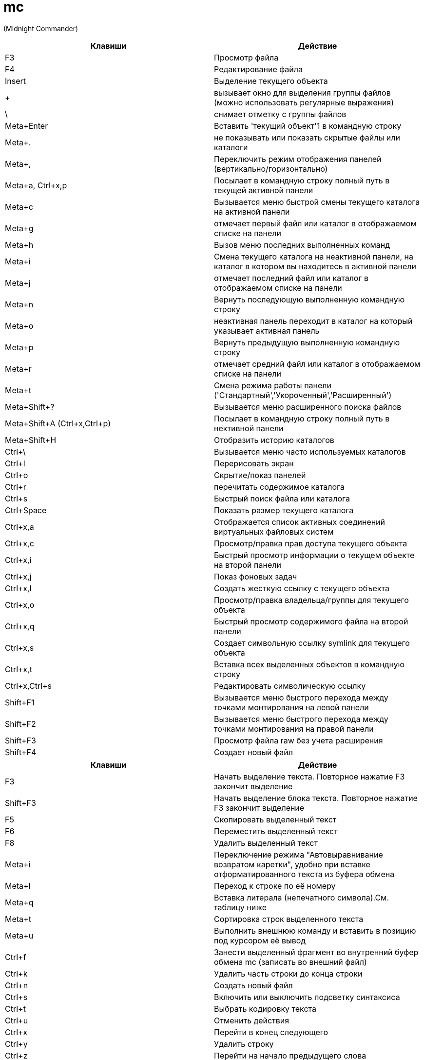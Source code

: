 = mc

(Midnight Commander)

[options="header"]
|===
|Клавиши |Действие
|F3	|Просмотр файла
|F4	|Редактирование файла
|Insert	|Выделение текущего объекта
|+ |вызывает окно для выделения группы файлов (можно использовать регулярные выражения)
|\ |снимает отметку с группы файлов
|Meta+Enter	|Вставить 'текущий объект'1 в командную строку
|Meta+. |не показывать или показать скрытые файлы или каталоги
|Meta+, |Переключить режим отображения панелей (вертикально/горизонтально)
|Meta+a, Ctrl+x,p |Посылает в командную строку полный путь в текущей активной панели
|Meta+c |Вызывается меню быстрой смены текущего каталога на активной панели
|Meta+g |отмечает первый файл или каталог в отображаемом списке на панели
|Meta+h |Вызов меню последних выполненных команд
|Meta+i |Смена текущего каталога на неактивной панели, на каталог в котором вы находитесь в активной панели
|Meta+j |отмечает последний файл или каталог в отображаемом списке на панели
|Meta+n |Вернуть последующую выполненную командную строку
|Meta+o |неактивная панель переходит в каталог на который указывает активная панель
|Meta+p |Вернуть предыдущую выполненную командную строку
|Meta+r |отмечает средний файл или каталог в отображаемом списке на панели
|Meta+t |Смена режима работы панели ('Стандартный','Укороченный','Расширенный')
|Meta+Shift+? |Вызывается меню расширенного поиска файлов
|Meta+Shift+A (Ctrl+x,Ctrl+p) |Посылает в командную строку полный путь в нективной панели
|Meta+Shift+H |Отобразить историю каталогов
|Ctrl+\ |Вызывается меню часто используемых каталогов
|Ctrl+l |Перерисовать экран
|Ctrl+o |Скрытие/показ панелей
|Ctrl+r |перечитать содержимое каталога
|Ctrl+s |Быстрый поиск файла или каталога
|Ctrl+Space |Показать размер текущего каталога
|Ctrl+x,a |Отображается список активных соединений виртуальных файловых систем
|Ctrl+x,c |Просмотр/правка прав доступа текущего объекта
|Ctrl+x,i |Быстрый просмотр информации о текущем объекте на второй панели
|Ctrl+x,j |Показ фоновых задач
|Ctrl+x,l |Создать жесткую ссылку с текущего объекта
|Ctrl+x,o |Просмотр/правка владельца/группы для текущего объекта
|Ctrl+x,q |Быстрый просмотр содержимого файла на второй панели
|Ctrl+x,s |Создает символьную ссылку symlink для текущего объекта
|Ctrl+x,t |Вставка всех выделенных объектов в командную строку
|Ctrl+x,Ctrl+s |Редактировать символическую ссылку
|Shift+F1 |Вызывается меню быстрого перехода между точками монтирования на левой панели
|Shift+F2 |Вызывается меню быстрого перехода между точками монтирования на правой панели
|Shift+F3 |Просмотр файла raw без учета расширения
|Shift+F4 |Создает новый файл
|===

[options="header"]
|===
|Клавиши |Действие
|F3 |
Начать выделение текста. Повторное нажатие F3 закончит выделение
|Shift+F3 |
Начать выделение блока текста. Повторное нажатие F3 закончит выделение
|F5 |
Скопировать выделенный текст
|F6 |
Переместить выделенный текст
|F8 |
Удалить выделенный текст
|Meta+i |
Переключение режима "Автовыравнивание возвратом каретки", удобно при вставке отформатированного текста из буфера обмена
|Meta+l |
Переход к строке по её номеру
|Meta+q |
Вставка литерала (непечатного символа).См. таблицу ниже
|Meta+t |
Сортировка строк выделенного текста
|Meta+u |
Выполнить внешнюю команду и вставить в позицию под курсором её вывод
|Ctrl+f |
Занести выделенный фрагмент во внутренний буфер обмена mc (записать во внешний файл)
|Ctrl+k |
Удалить часть строки до конца строки
|Ctrl+n |
Создать новый файл
|Ctrl+s |
Включить или выключить подсветку синтаксиса
|Ctrl+t |
Выбрать кодировку текста
|Ctrl+u |
Отменить действия
|Ctrl+x |
Перейти в конец следующего
|Ctrl+y |
Удалить строку
|Ctrl+z |
Перейти на начало предыдущего слова
|Shift+F5 |
Вставка текста из внутреннего буфера обмена mc (прочитать внешний файл)
|Meta+Enter |
Диалог перехода к определению функции
|Meta+- |
Возврат после перехода к определению функции
|Meta++ |
Переход вперед к определению функции
|Meta+n |
Включение/отключение отображения номеров строк
|tab |
Отодвигает вправо выделенный текст, если выключена опция "Постоянные блоки"
|Meta-tab |
Отодвигает влево выделенный текст, если выключена опция "Постоянные блоки"
|Shift+Стрелки |
Выделение текста
|Meta+Стрелки |
Выделение вертикального блока
|Meta+Shift+- |
Переключение режима отображения табуляций и пробелов
|Meta+Shift++ |
Переключение режима "Автовыравнивание возвратом каретки"
|===
